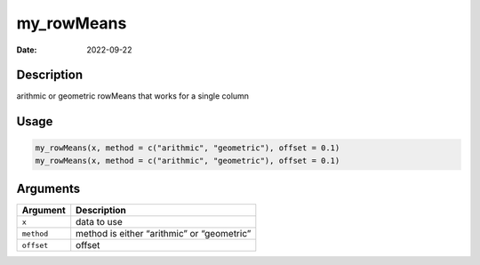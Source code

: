 ===========
my_rowMeans
===========

:Date: 2022-09-22

Description
===========

arithmic or geometric rowMeans that works for a single column

Usage
=====

.. code:: r

   my_rowMeans(x, method = c("arithmic", "geometric"), offset = 0.1)
   my_rowMeans(x, method = c("arithmic", "geometric"), offset = 0.1)

Arguments
=========

========== ==========================================
Argument   Description
========== ==========================================
``x``      data to use
``method`` method is either “arithmic” or “geometric”
``offset`` offset
========== ==========================================

